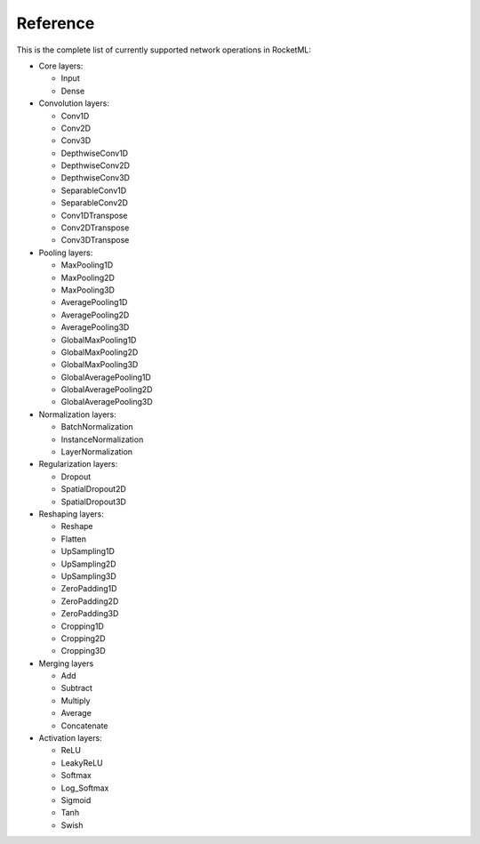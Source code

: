 Reference
--------- 

This is the complete list of currently supported network operations in RocketML:

- Core layers:

  * Input
  * Dense

- Convolution layers:

  * Conv1D
  * Conv2D
  * Conv3D
  * DepthwiseConv1D
  * DepthwiseConv2D
  * DepthwiseConv3D
  * SeparableConv1D
  * SeparableConv2D
  * Conv1DTranspose
  * Conv2DTranspose
  * Conv3DTranspose

- Pooling layers:

  * MaxPooling1D
  * MaxPooling2D
  * MaxPooling3D
  * AveragePooling1D
  * AveragePooling2D
  * AveragePooling3D
  * GlobalMaxPooling1D
  * GlobalMaxPooling2D
  * GlobalMaxPooling3D
  * GlobalAveragePooling1D
  * GlobalAveragePooling2D
  * GlobalAveragePooling3D

- Normalization layers:

  * BatchNormalization
  * InstanceNormalization
  * LayerNormalization

- Regularization layers:

  * Dropout
  * SpatialDropout2D
  * SpatialDropout3D

- Reshaping layers:

  * Reshape
  * Flatten
  * UpSampling1D
  * UpSampling2D
  * UpSampling3D
  * ZeroPadding1D
  * ZeroPadding2D
  * ZeroPadding3D
  * Cropping1D
  * Cropping2D
  * Cropping3D

- Merging layers

  * Add
  * Subtract
  * Multiply
  * Average
  * Concatenate

- Activation layers:

  * ReLU
  * LeakyReLU
  * Softmax
  * Log_Softmax
  * Sigmoid
  * Tanh
  * Swish
